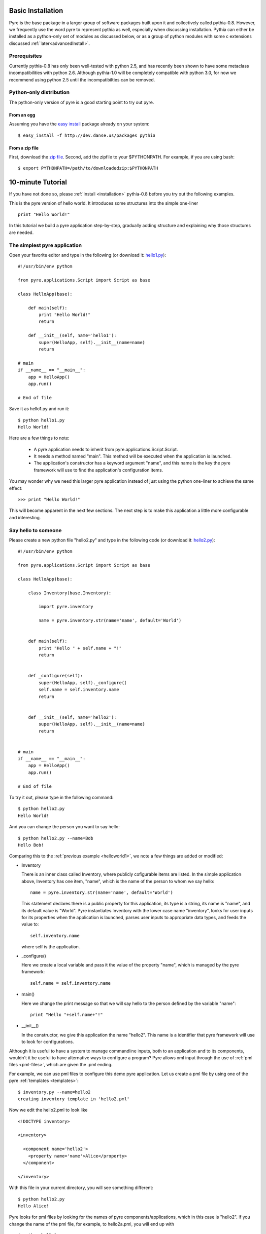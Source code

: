 .. _installation:

Basic Installation
==================

Pyre is the base package in a larger group of software packages built upon it and collectively called pythia-0.8.  However, we frequently use the word pyre to represent pythia as well, especially when discussing installation.  Pythia can either be installed as a python-only set of modules as discussed below, or as a group of python modules with some c extensions discussed :ref:`later<advancedInstall>`. 


Prerequisites
-------------

Currently pythia-0.8 has only been well-tested with python 2.5, and has recently been shown to have some metaclass incompatibilities with python 2.6.  Although pythia-1.0 will be completely compatible with python 3.0, for now we recommend using python 2.5 until the incompatibilties can be removed.


.. _pure-python-distrib:

Python-only distribution
-------------------------

The python-only version of pyre is a good starting point to try out pyre.

From an egg
^^^^^^^^^^^

Assuming you have the `easy install <http://peak.telecommunity.com/DevCenter/EasyInstall>`_   package already on your system::

  $ easy_install -f http://dev.danse.us/packages pythia


From a zip file
^^^^^^^^^^^^^^^

First, download the `zip file <http://www.cacr.caltech.edu/projects/danse/pyre/pythia-0.8-patches.zip>`_. Second, add the zipfile to your $PYTHONPATH. For example, if you are using bash::

  $ export PYTHONPATH=/path/to/downloadedzip:$PYTHONPATH


.. _pyre-tutorials:


10-minute Tutorial
==================

If you have not done so, please 
:ref:`install <installation>`
pythia-0.8 before you try out the following examples.


This is the pyre version of hello world. It introduces some structures into the simple one-liner ::

    print "Hello World!"

In this tutorial we build a pyre application step-by-step, gradually adding structure and explaining why those structures are needed.


.. _helloworld1:

The simplest pyre application
-----------------------------

Open your favorite editor and type in the following (or download it: `hello1.py <tutorials/hello1.py>`_)::

  #!/usr/bin/env python

  from pyre.applications.Script import Script as base

  class HelloApp(base):

      def main(self):
	  print "Hello World!"
	  return

      def __init__(self, name='hello1'):
	  super(HelloApp, self).__init__(name=name)
	  return

  # main
  if __name__ == "__main__":
      app = HelloApp()
      app.run()

  # End of file


Save it as hello1.py and run it::

  $ python hello1.py
  Hello World!

Here are a few things to note:

 * A pyre application needs to inherit from pyre.applications.Script.Script.
 * It needs a method named "main". This method will be executed when the application is launched.
 * The application's constructor has a keyword argument "name", and this name 
   is the key the pyre framework will use to find the application's
   configuration items.

You may wonder why we need this larger pyre application instead of
just using the python one-liner to achieve the same effect::

  >>> print "Hello World!"

This will become apparent in the next few sections.  The next step is to make this application a little more configurable
and interesting.


Say hello to someone
--------------------

Please create a new python file "hello2.py" and type in the following code 
(or download it: `hello2.py <tutorials/hello2.py>`_)::

  #!/usr/bin/env python

  from pyre.applications.Script import Script as base

  class HelloApp(base):

      class Inventory(base.Inventory):

	  import pyre.inventory

	  name = pyre.inventory.str(name='name', default='World')


      def main(self):
	  print "Hello " + self.name + "!"
	  return


      def _configure(self):
	  super(HelloApp, self)._configure()
	  self.name = self.inventory.name
	  return


      def __init__(self, name='hello2'):
	  super(HelloApp, self).__init__(name=name)
	  return


  # main
  if __name__ == "__main__":
      app = HelloApp()
      app.run()

  # End of file

To try it out, please type in the following command::

  $ python hello2.py
  Hello World!

And you can change the person you want to say hello::

  $ python hello2.py --name=Bob
  Hello Bob!

Comparing this to the :ref:`previous example <helloworld1>`, we note a few things 
are added or modified:

* Inventory

  There is an inner class called Inventory, where publicly cofigurable items are listed.
  In the simple application above, Inventory has one item,
  "name", which is the name of the person to whom we say hello::

    name = pyre.inventory.str(name='name', default='World')

  This statement declares there is a public property for
  this application, its type is a string, its name is "name",
  and its default value is "World".
  Pyre instantiates Inventory with the lower case name "inventory", looks
  for user inputs for its properties when the application is
  launched, parses user inputs to appropriate data types,
  and feeds the value to::

    self.inventory.name

  where self is the application.


* _configure()

  Here we create a local variable and pass it the value of the property
  "name", which is managed by the pyre framework::

    self.name = self.inventory.name


* main()

  Here we change the print message so that we
  will say hello to the person defined by the variable "name"::

    print "Hello "+self.name+"!"
 

.. TODO: need a better introduction to pml files here...and utilities like inventory.py


* __init__()

  In the constructor, we give this application the name "hello2".
  This name is a identifier that pyre framework will use to
  look for configurations.  


Although it is useful to have a system to manage commandline inputs, both to an application and to its components,
wouldn't it be useful to have alternative ways to configure a program? Pyre allows xml input through the use of :ref:`pml files <pml-files>`, which are given the .pml ending. 

.. Pml files are created by...(outline structure of pml file), discuss utitlies, 

For example, we can use pml files
to configure this demo pyre application.  Let us create a pml file by using one of the pyre :ref:`templates <templates>`::

  $ inventory.py --name=hello2
  creating inventory template in 'hello2.pml'

Now we edit the hello2.pml to look like ::

  <!DOCTYPE inventory>

  <inventory>

    <component name='hello2'>
      <property name='name'>Alice</property>
    </component>

  </inventory>

With this file in your current directory, you will see something
different::

  $ python hello2.py
  Hello Alice!

Pyre looks for pml files by looking for the
names of pyre components/applications, which in this case is "hello2".
If you change the name of the pml file, for example, to hello2a.pml,
you will end up with ::

  $ python hello2.py
  Hello World!

because there is no component named hello2a.


.. _helloworld-greet.py:

Greet someone in different ways
-------------------------------
In this example we need the following python modules (or you can download them: 
`greet.py <tutorials/greet.py>`_ ,
`Greeter.py <tutorials/Greeter.py>`_ 
). The first one is a
pyre application "greet.py"::

  #!/usr/bin/env python

  from pyre.applications.Script import Script as base

  class GreetApp(base):

      class Inventory(base.Inventory):

	  import pyre.inventory

	  from Greeter import Greeter
	  greeter = pyre.inventory.facility(name='greeter', factory=Greeter)
	  name = pyre.inventory.str(name='name', default='World')


      def main(self):
	  self.greeter.greet(self.name)
	  return


      def _configure(self):
	  super(GreetApp, self)._configure()
	  self.name = self.inventory.name
	  self.greeter = self.inventory.greeter
	  return


      def __init__(self, name='greet'):
	  super(GreetApp, self).__init__(name=name)
	  return


  # main
  if __name__ == "__main__":
      app = GreetApp()
      app.run()

  # End of file

and the second one is a pyre component "Greeter.py"::

  # -*- Python -*-

  from pyre.components.Component import Component


  class Greeter(Component):


      class Inventory(Component.Inventory):

	  import pyre.inventory

	  greetings = pyre.inventory.str('greetings', default='Hello')


      def greet(self, name):
	  print self.greetings + ' ' + name + '!'
	  return


      def __init__(self, name='greeter'):
	  Component.__init__(self, name, facility='greeter')
	  return


      def _configure(self):
	  super(Greeter, self)._configure()
	  self.greetings = self.inventory.greetings
	  return


  # End of file 

Let's try it out::
   
  $ python greet.py
  Hello World!

  $ python greet.py --name=Bob
  Hello Bob!

  $ python greet.py --name=Bob --greeter.greetings=Hi
  Hi Bob!

You see we can now not only configure the target of the greetings,
but also the content of the greetings.  There are a few things to note:

* facility()

  A facility is a way a component can declare it needs 
  another component to do some work for it.
  This is a useful feature of pyre, enabling developers
  to construct software in layers and keep each component
  small, dedicated and manageable.

  This "greet" application now delegates its functionality to
  "greeter". It may look unecessary at first glance, but the benefit of this delegation will become obvious for larger, more complex applications. To declare a subcomponent one needs::

    greeter = pyre.inventory.facility(name='greeter', factory=Greeter)

  in the inventory, which means the app "greet" needs a component
  "greeter" to work correctly. The "name" keyword in this declaration
  tells pyre it needs to look for the name "greeter"
  in order to configure this facility. The "factory" keyword tells
  pyre it can use the assigned factory method
  to create a pyre component and use that component as the default
  component for this greeter facility.

Now let's look at Greeter. The Greeter component
is similar to hello1.py, hello2.py, and greet.py. 
It inherits from pyre.components.Component.Component, adds a publicly settable 
property, "greetings", to its inventory, and alters _configure()
and __init__() slightly to accomodate its new behavior. 

* One extra thing worth mentioning is we create a method "greet", which takes an argument "name"
  which is the target of greetings. This method
  is called by the pyre app "greet" in its method "main".

* We also notice in the commandline argument::

    --greeter.greetings=Hi

  how the string "greeter" denotes the "greeter" component,
  and the string "greeter.greetings" denotes the property
  "greetings" of the component "greeter".


Greeting someone in dynamically-loaded different ways
-----------------------------------------------------

Now we demo another component to show the benefit
of using facilities. Please create `fancy-greeter.odb <tutorials/fancy-greeter.odb>`_
with the following content::

  # -*- Python -*-

  from pyre.components.Component import Component


  class Greeter(Component):


      class Inventory(Component.Inventory):

	  import pyre.inventory

	  decoration = pyre.inventory.str('decoration', default='*')
	  greetings = pyre.inventory.str('greetings', default='Hello')


      def greet(self, name):
	  s = self.greetings + ' ' + name + '!'
	  s = ' '.join([self.decoration, s, self.decoration])

	  print self.decoration*(len(s))
	  print s
	  print self.decoration*(len(s))
	  return


      def __init__(self, name='fancy-greeter'):
	  Component.__init__(self, name, facility='greeter')
	  return


      def _configure(self):
	  super(Greeter, self)._configure()
	  self.greetings = self.inventory.greetings
	  self.decoration = self.inventory.decoration
	  return


  def greeter(): return Greeter()

  # End of file 


Try the following command::

  $ python greet.py --name=Bob --greeter.greetings=Hi --greeter=fancy-greeter
  ***********
  * Hi Bob! *
  ***********

The extra command line option ::

  --greeter=fancy-greeter

tells pyre to use the component named "fancy-greeter" instead
of the default component for the facility "greeter". 
Pyre then looks for fancy-greeter by looking for "fancy-greeter.odb" in :ref:`various directories<where-to-put-pml-odb>`, including the current one. The module fancy-greeter.odb must contain a "def greeter()" method which
is the *facility name* this component will plug into.
Thus the method "greeter" returns a pyre component which will 
be used as the "greeter" subcomponent of the main application.

Although the above examples are primitive, their features are useful to scientific development as shown in the :ref:`science use cases <indexScienceUseCases>`.  They help automate tasks such as switching computational engines at runtime, coupling different time/length scale physics engines, abstracting parallelism, and more. Pyre is extremely versatile.  It can also be used to create `web and desktop user interfaces <http://dev.danse.us/trac/pyregui>`_ to such engines. 

Where to go from here?  You could continue in the :ref:`first section<pyre-basics>` of the user's guide, which reviews much of what is taught here and illustrates it with a :ref:`science tutorial<mmtk>`, or you could jump straight into a discussion of :ref:`available pyre libraries<pyrePackages>` for use in your code, finishing with a tutorial about :ref:`how to create your own pyre project<createPyreProject>`, and another tutorial showing :ref:`how to create a virual neutron experiment<mcvine>`. 

.. For example, if you have an application that does parametric fitting and this application makes use of a optimizer, you can declare an "optimizer" facility and use pyre's internal component-handling machinery to tell the application to switch optimizers from the command line.

